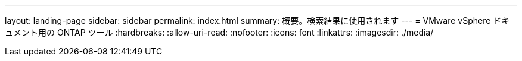 ---
layout: landing-page 
sidebar: sidebar 
permalink: index.html 
summary: 概要。検索結果に使用されます 
---
= VMware vSphere ドキュメント用の ONTAP ツール
:hardbreaks:
:allow-uri-read: 
:nofooter: 
:icons: font
:linkattrs: 
:imagesdir: ./media/


